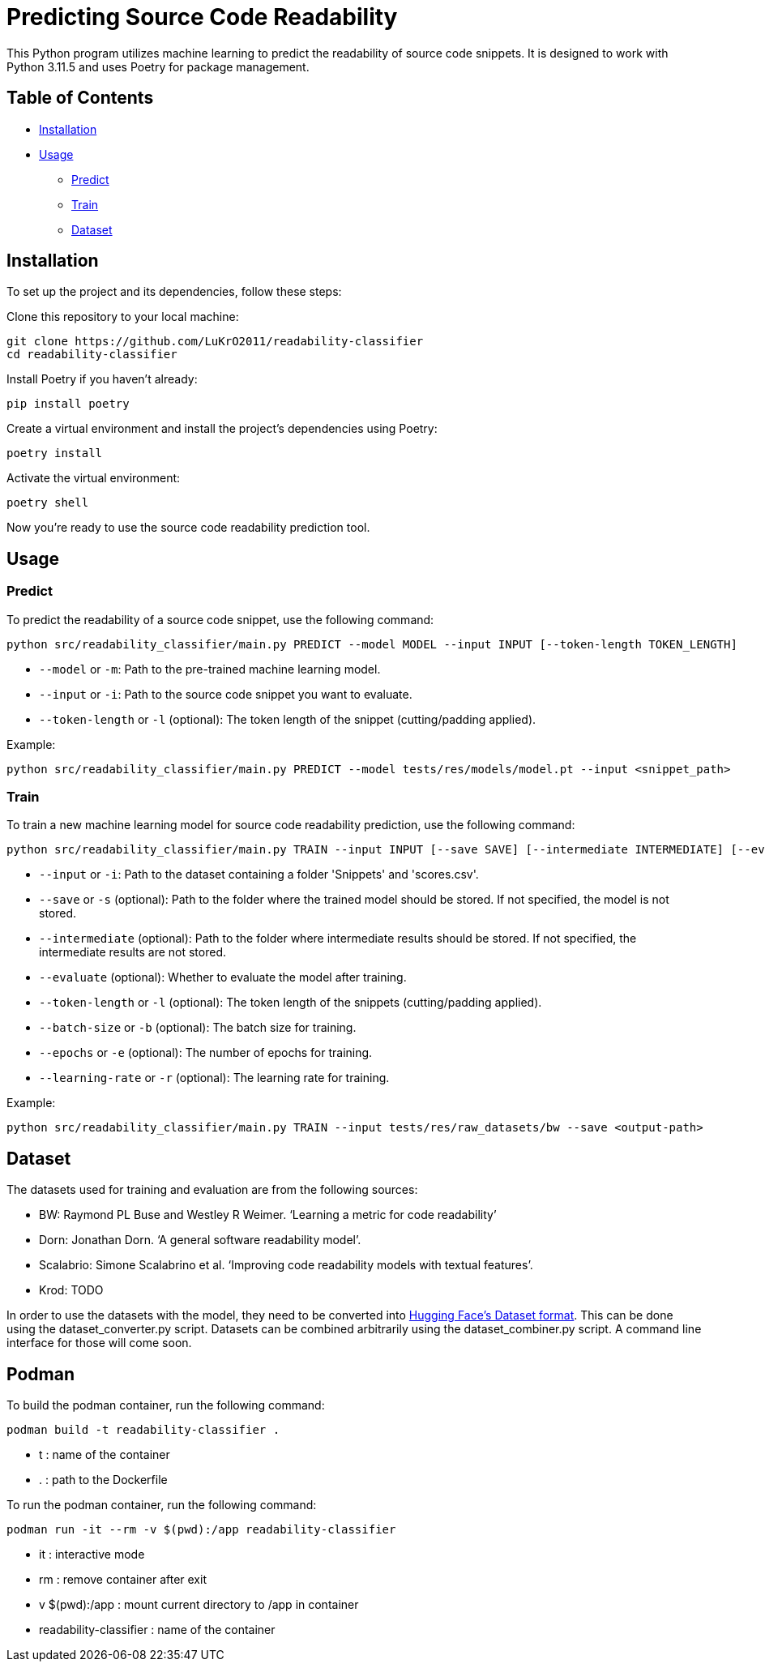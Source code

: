 = Predicting Source Code Readability

This Python program utilizes machine learning to predict the readability of source code snippets.
It is designed to work with Python 3.11.5 and uses Poetry for package management.

== Table of Contents

* <<Installation>>
* <<Usage>>
** <<Predict>>
** <<Train>>
** <<Dataset>>

[[Installation]]
== Installation

To set up the project and its dependencies, follow these steps:

Clone this repository to your local machine:

[source,bash]
----
git clone https://github.com/LuKrO2011/readability-classifier
cd readability-classifier
----

Install Poetry if you haven't already:

[source,bash]
----
pip install poetry
----

Create a virtual environment and install the project's dependencies using Poetry:

[source,bash]
----
poetry install
----

Activate the virtual environment:

[source,bash]
----
poetry shell
----

Now you're ready to use the source code readability prediction tool.

[[Usage]]
== Usage

[[Predict]]
=== Predict

To predict the readability of a source code snippet, use the following command:

[source,bash]
----
python src/readability_classifier/main.py PREDICT --model MODEL --input INPUT [--token-length TOKEN_LENGTH]
----

* `--model` or `-m`: Path to the pre-trained machine learning model.
* `--input` or `-i`: Path to the source code snippet you want to evaluate.
* `--token-length` or `-l` (optional): The token length of the snippet (cutting/padding applied).

Example:

[source,bash]
----
python src/readability_classifier/main.py PREDICT --model tests/res/models/model.pt --input <snippet_path>
----

[[Train]]
=== Train

To train a new machine learning model for source code readability prediction, use the following command:

[source,bash]
----
python src/readability_classifier/main.py TRAIN --input INPUT [--save SAVE] [--intermediate INTERMEDIATE] [--evaluate] [--token-length TOKEN_LENGTH] [--batch-size BATCH_SIZE] [--epochs EPOCHS] [--learning-rate LEARNING_RATE]
----

* `--input` or `-i`: Path to the dataset containing a folder 'Snippets' and 'scores.csv'.
* `--save` or `-s` (optional): Path to the folder where the trained model should be stored.
If not specified, the model is not stored.
* `--intermediate` (optional): Path to the folder where intermediate results should be stored.
If not specified, the intermediate results are not stored.
* `--evaluate` (optional): Whether to evaluate the model after training.
* `--token-length` or `-l` (optional): The token length of the snippets (cutting/padding applied).
* `--batch-size` or `-b` (optional): The batch size for training.
* `--epochs` or `-e` (optional): The number of epochs for training.
* `--learning-rate` or `-r` (optional): The learning rate for training.

Example:

[source,bash]
----
python src/readability_classifier/main.py TRAIN --input tests/res/raw_datasets/bw --save <output-path>
----

[[Dataset]]
== Dataset

The datasets used for training and evaluation are from the following sources:

* BW: Raymond PL Buse and Westley R Weimer. ‘Learning a metric for code readability’
* Dorn: Jonathan Dorn. ‘A general software readability model’.
* Scalabrio: Simone Scalabrino et al. ‘Improving code readability models with textual features’.
* Krod: TODO

In order to use the datasets with the model, they need to be converted into link:https://huggingface.co/docs/datasets/index[Hugging Face's Dataset format].
This can be done using the dataset_converter.py script.
Datasets can be combined arbitrarily using the dataset_combiner.py script.
A command line interface for those will come soon.


[[Podman]]
== Podman
To build the podman container, run the following command:
[source,bash]
----
podman build -t readability-classifier .
----
- t : name of the container
- . : path to the Dockerfile

To run the podman container, run the following command:
[source,bash]
----
podman run -it --rm -v $(pwd):/app readability-classifier
----
- it : interactive mode
- rm : remove container after exit
- v $(pwd):/app : mount current directory to /app in container
- readability-classifier : name of the container
